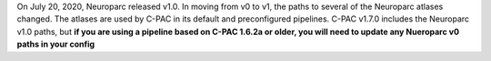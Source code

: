 On July 20, 2020, Neuroparc released v1.0. In moving from v0 to v1, the paths to several of the Neuroparc atlases changed. The atlases are used by C-PAC in its default and preconfigured pipelines. C-PAC v1.7.0 includes the Neuroparc v1.0 paths, but **if you are using a pipeline based on C-PAC 1.6.2a or older, you will need to update any Nueroparc v0 paths in your config**

.. csv-table:: All paths begin with ``/ndmg_atlases/label/Human/``
  :header: "Neuroparc v0","Neuroparc v1"
  :file: ndmg_atlases.csv
